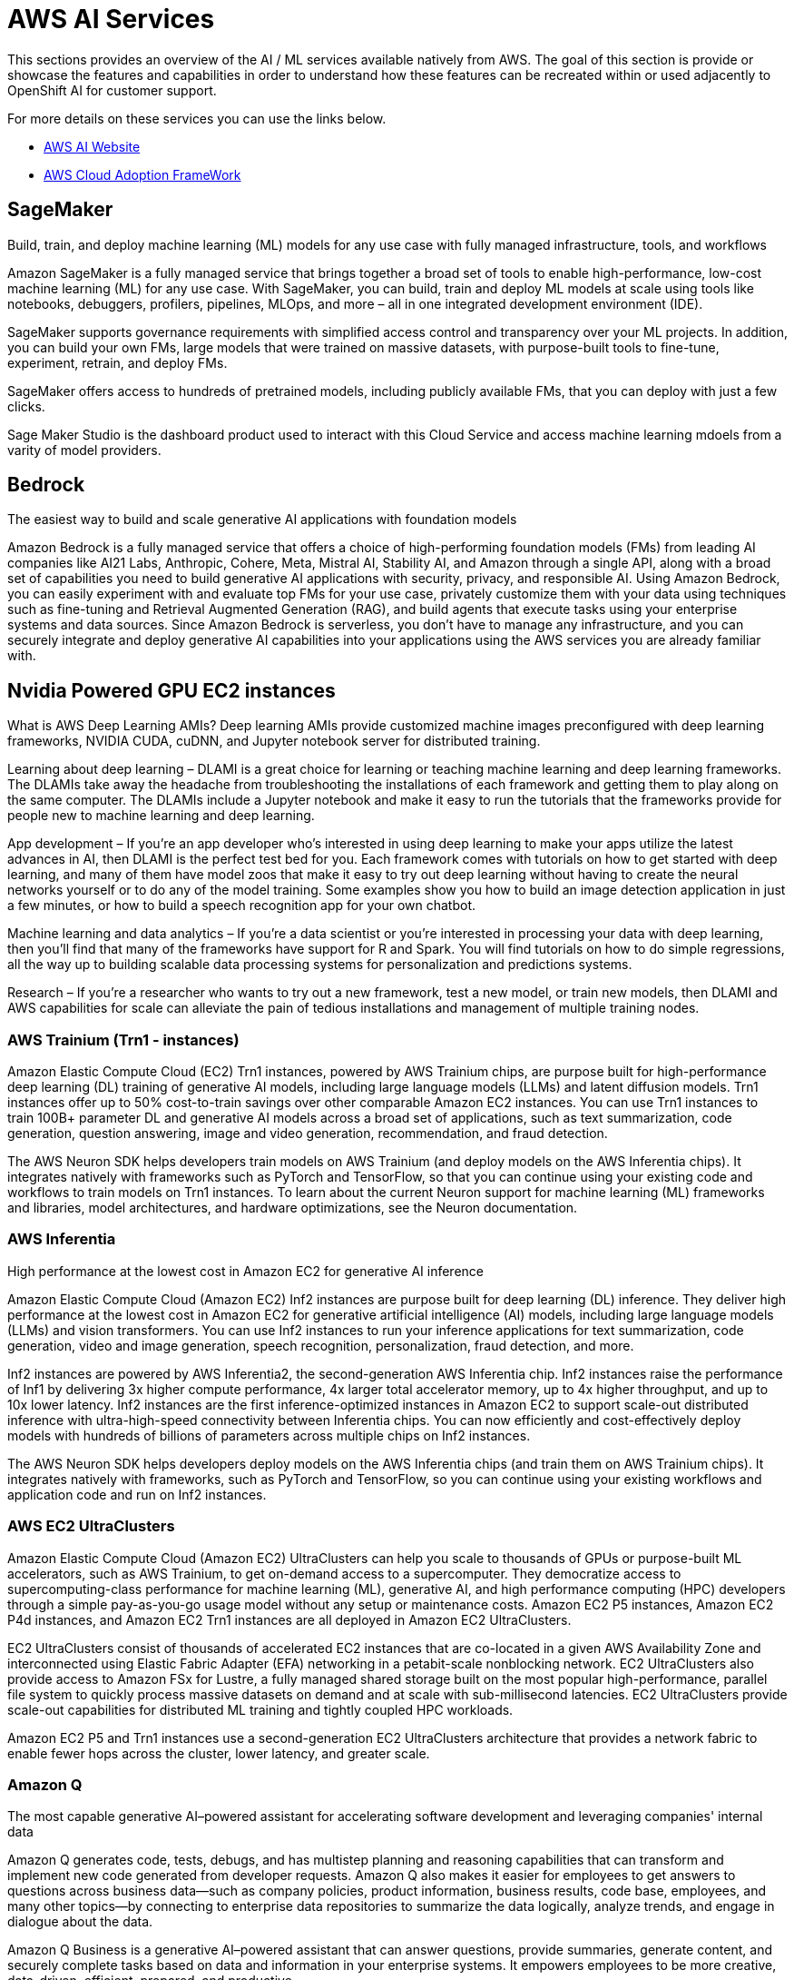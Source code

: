 = AWS AI Services

This sections provides an overview of the AI / ML services available natively from AWS.
The goal of this section is provide or showcase the features and capabilities in order to understand how these features can be recreated within or used adjacently to OpenShift AI for customer support. 

For more details on these services you can use the links below.

 * https://aws.amazon.com/ai/generative-ai/services/[AWS AI Website, window=blank]

 * https://docs.aws.amazon.com/whitepapers/latest/aws-caf-for-ai/aws-caf-for-ai.html[AWS Cloud Adoption FrameWork]

== SageMaker

Build, train, and deploy machine learning (ML) models for any use case with fully managed infrastructure, tools, and workflows

Amazon SageMaker is a fully managed service that brings together a broad set of tools to enable high-performance, low-cost machine learning (ML) for any use case. With SageMaker, you can build, train and deploy ML models at scale using tools like notebooks, debuggers, profilers, pipelines, MLOps, and more – all in one integrated development environment (IDE). 

SageMaker supports governance requirements with simplified access control and transparency over your ML projects. In addition, you can build your own FMs, large models that were trained on massive datasets, with purpose-built tools to fine-tune, experiment, retrain, and deploy FMs. 

SageMaker offers access to hundreds of pretrained models, including publicly available FMs, that you can deploy with just a few clicks.

Sage Maker Studio is the dashboard product used to interact with this Cloud Service and access machine learning mdoels from a varity of model providers.


== Bedrock

The easiest way to build and scale generative AI applications with foundation models

Amazon Bedrock is a fully managed service that offers a choice of high-performing foundation models (FMs) from leading AI companies like AI21 Labs, Anthropic, Cohere, Meta, Mistral AI, Stability AI, and Amazon through a single API, along with a broad set of capabilities you need to build generative AI applications with security, privacy, and responsible AI. Using Amazon Bedrock, you can easily experiment with and evaluate top FMs for your use case, privately customize them with your data using techniques such as fine-tuning and Retrieval Augmented Generation (RAG), and build agents that execute tasks using your enterprise systems and data sources. Since Amazon Bedrock is serverless, you don't have to manage any infrastructure, and you can securely integrate and deploy generative AI capabilities into your applications using the AWS services you are already familiar with.

== Nvidia Powered GPU EC2 instances

What is AWS Deep Learning AMIs?
Deep learning AMIs provide customized machine images preconfigured with deep learning frameworks, NVIDIA CUDA, cuDNN, and Jupyter notebook server for distributed training.

Learning about deep learning – DLAMI is a great choice for learning or teaching machine learning and deep learning frameworks. The DLAMIs take away the headache from troubleshooting the installations of each framework and getting them to play along on the same computer. The DLAMIs include a Jupyter notebook and make it easy to run the tutorials that the frameworks provide for people new to machine learning and deep learning.

App development – If you're an app developer who's interested in using deep learning to make your apps utilize the latest advances in AI, then DLAMI is the perfect test bed for you. Each framework comes with tutorials on how to get started with deep learning, and many of them have model zoos that make it easy to try out deep learning without having to create the neural networks yourself or to do any of the model training. Some examples show you how to build an image detection application in just a few minutes, or how to build a speech recognition app for your own chatbot.

Machine learning and data analytics – If you're a data scientist or you're interested in processing your data with deep learning, then you'll find that many of the frameworks have support for R and Spark. You will find tutorials on how to do simple regressions, all the way up to building scalable data processing systems for personalization and predictions systems.

Research – If you're a researcher who wants to try out a new framework, test a new model, or train new models, then DLAMI and AWS capabilities for scale can alleviate the pain of tedious installations and management of multiple training nodes.

=== AWS Trainium (Trn1 - instances)

Amazon Elastic Compute Cloud (EC2) Trn1 instances, powered by AWS Trainium chips, are purpose built for high-performance deep learning (DL) training of generative AI models, including large language models (LLMs) and latent diffusion models. Trn1 instances offer up to 50% cost-to-train savings over other comparable Amazon EC2 instances. You can use Trn1 instances to train 100B+ parameter DL and generative AI models across a broad set of applications, such as text summarization, code generation, question answering, image and video generation, recommendation, and fraud detection.

The AWS Neuron SDK helps developers train models on AWS Trainium (and deploy models on the AWS Inferentia chips). It integrates natively with frameworks such as PyTorch and TensorFlow, so that you can continue using your existing code and workflows to train models on Trn1 instances. To learn about the current Neuron support for machine learning (ML) frameworks and libraries, model architectures, and hardware optimizations, see the Neuron documentation.

=== AWS Inferentia

High performance at the lowest cost in Amazon EC2 for generative AI inference

Amazon Elastic Compute Cloud (Amazon EC2) Inf2 instances are purpose built for deep learning (DL) inference. They deliver high performance at the lowest cost in Amazon EC2 for generative artificial intelligence (AI) models, including large language models (LLMs) and vision transformers. You can use Inf2 instances to run your inference applications for text summarization, code generation, video and image generation, speech recognition, personalization, fraud detection, and more.

Inf2 instances are powered by AWS Inferentia2, the second-generation AWS Inferentia chip. Inf2 instances raise the performance of Inf1 by delivering 3x higher compute performance, 4x larger total accelerator memory, up to 4x higher throughput, and up to 10x lower latency. Inf2 instances are the first inference-optimized instances in Amazon EC2 to support scale-out distributed inference with ultra-high-speed connectivity between Inferentia chips. You can now efficiently and cost-effectively deploy models with hundreds of billions of parameters across multiple chips on Inf2 instances.

The AWS Neuron SDK helps developers deploy models on the AWS Inferentia chips (and train them on AWS Trainium chips). It integrates natively with frameworks, such as PyTorch and TensorFlow, so you can continue using your existing workflows and application code and run on Inf2 instances.

=== AWS EC2 UltraClusters

Amazon Elastic Compute Cloud (Amazon EC2) UltraClusters can help you scale to thousands of GPUs or purpose-built ML accelerators, such as AWS Trainium, to get on-demand access to a supercomputer. They democratize access to supercomputing-class performance for machine learning (ML), generative AI, and high performance computing (HPC) developers through a simple pay-as-you-go usage model without any setup or maintenance costs. Amazon EC2 P5 instances, Amazon EC2 P4d instances, and Amazon EC2 Trn1 instances are all deployed in Amazon EC2 UltraClusters.

EC2 UltraClusters consist of thousands of accelerated EC2 instances that are co-located in a given AWS Availability Zone and interconnected using Elastic Fabric Adapter (EFA) networking in a petabit-scale nonblocking network. EC2 UltraClusters also provide access to Amazon FSx for Lustre, a fully managed shared storage built on the most popular high-performance, parallel file system to quickly process massive datasets on demand and at scale with sub-millisecond latencies. EC2 UltraClusters provide scale-out capabilities for distributed ML training and tightly coupled HPC workloads.

Amazon EC2 P5 and Trn1 instances use a second-generation EC2 UltraClusters architecture that provides a network fabric to enable fewer hops across the cluster, lower latency, and greater scale.

=== Amazon Q

The most capable generative AI–powered assistant for accelerating software development and leveraging companies' internal data

Amazon Q generates code, tests, debugs, and has multistep planning and reasoning capabilities that can transform and implement new code generated from developer requests. Amazon Q also makes it easier for employees to get answers to questions across business data—such as company policies, product information, business results, code base, employees, and many other topics—by connecting to enterprise data repositories to summarize the data logically, analyze trends, and engage in dialogue about the data.

Amazon Q Business is a generative AI–powered assistant that can answer questions, provide summaries, generate content, and securely complete tasks based on data and information in your enterprise systems. It empowers employees to be more creative, data-driven, efficient, prepared, and productive.

Amazon Q Developer assists developers and IT professionals with all their tasks—from coding, testing, and upgrading applications, to diagnosing errors, performing security scanning and fixes, and optimizing AWS resources. Amazon Q has advanced, multistep planning and reasoning capabilities that can transform (for example, perform Java version upgrades) and implement new features generated from developer requests.

Amazon Q easily and securely connects to over 40 commonly used business tools, such as wikis, intranets, Atlassian, Gmail, Microsoft Exchange, Salesforce, ServiceNow, Slack, and Amazon Simple Storage Service (Amazon S3). Simply point Amazon Q at your enterprise data and code repositories, and it will search all your data, summarize logically, analyze trends, and engage in dialogue with end users about the data. This helps business users access all their data no matter where it resides in their organization.

===  AWS App Studio 

The fastest and easiest way to build enterprise-grade applications

AWS App Studio is a generative AI-powered service that uses natural language to build enterprise-grade applications, empowering a new set of builders to create applications in minutes. With App Studio, technical professionals without deep software development skills, such as IT project managers, data engineers, and enterprise architects, can quickly develop business applications tailored to their organization's needs.

Build secure, scalable applications in minutes instead of days—no professional software development skills required

=== PartyRock an Amazon Bedrock Playground

PartyRock, an Amazon Bedrock Playground. PartyRock is a fun and intuitive hands-on, generative AI app-building playground. In just a few steps, you can create a variety of apps to experiment with generative AI. For example, you could build an app to generate dad jokes on a chosen topic, create the perfect personalized playlist, recommend what to serve based on ingredients in your pantry, analyze and optimize your party budget, or create an AI storyteller to guide your next fantasy role-playing campaign. By building and playing with PartyRock apps, you’ll learn the techniques and capabilities needed to take full advantage of generative AI, including experimenting with various foundation models, building intuition with text-based prompting, and chaining prompts together. PartyRock is powered by Amazon Bedrock, a fully managed service that makes foundation models (FMs) from Amazon and leading AI companies available through an API.


https://partyrock.aws/u/rohithbyreddy/ZfU0euDHp/AI-Career-Compass

https://partyrock.aws/u/partyrock/mIqUM-qla/Parable-Rhythm-The-Interactive-Crime-Thriller

